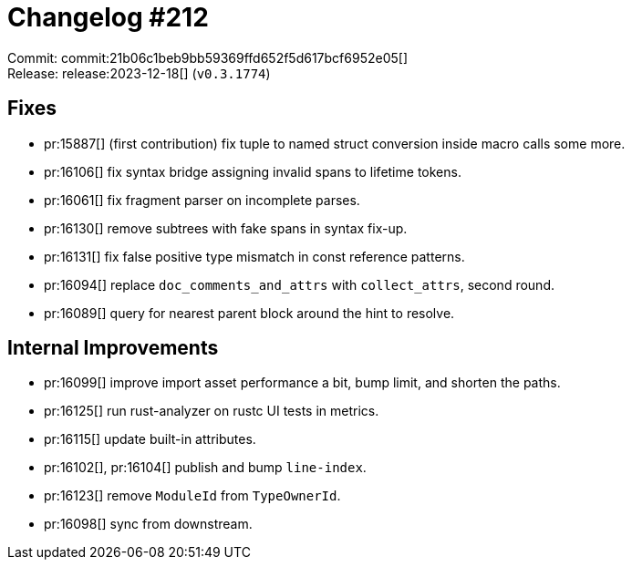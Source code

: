 = Changelog #212
:sectanchors:
:experimental:
:page-layout: post

Commit: commit:21b06c1beb9bb59369ffd652f5d617bcf6952e05[] +
Release: release:2023-12-18[] (`v0.3.1774`)

== Fixes

* pr:15887[] (first contribution) fix tuple to named struct conversion inside macro calls some more.
* pr:16106[] fix syntax bridge assigning invalid spans to lifetime tokens.
* pr:16061[] fix fragment parser on incomplete parses.
* pr:16130[] remove subtrees with fake spans in syntax fix-up.
* pr:16131[] fix false positive type mismatch in const reference patterns.
* pr:16094[] replace `doc_comments_and_attrs` with `collect_attrs`, second round.
* pr:16089[] query for nearest parent block around the hint to resolve.

== Internal Improvements

* pr:16099[] improve import asset performance a bit, bump limit, and shorten the paths.
* pr:16125[] run rust-analyzer on rustc UI tests in metrics.
* pr:16115[] update built-in attributes.
* pr:16102[], pr:16104[] publish and bump `line-index`.
* pr:16123[] remove `ModuleId` from `TypeOwnerId`.
* pr:16098[] sync from downstream.
